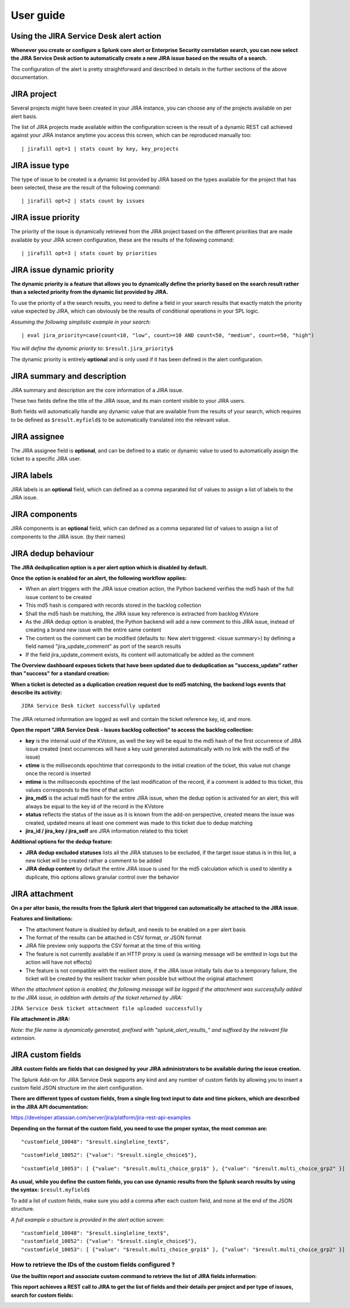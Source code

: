 User guide
##########

Using the JIRA Service Desk alert action
========================================

**Whenever you create or configure a Splunk core alert or Enterprise Security correlation search, you can now select the JIRA Service Desk action to automatically create a new JIRA issue based on the results of a search.**

.. image:: img/userguide1.png
   :alt: userguide1.png
   :align: center

The configuration of the alert is pretty straightforward and described in details in the further sections of the above documentation.

JIRA project
============

.. image:: img/userguide2.png
   :alt: userguide2.png
   :align: center

Several projects might have been created in your JIRA instance, you can choose any of the projects available on per alert basis.

The list of JIRA projects made available within the configuration screen is the result of a dynamic REST call achieved against your JIRA instance anytime you access this screen, which can be reproduced manually too:

::

    | jirafill opt=1 | stats count by key, key_projects

JIRA issue type
===============

.. image:: img/userguide3.png
   :alt: userguide3.png
   :align: center

The type of issue to be created is a dynamic list provided by JIRA based on the types available for the project that has been selected, these are the result of the following command:

::

    | jirafill opt=2 | stats count by issues

JIRA issue priority
===================

.. image:: img/userguide4.png
   :alt: userguide4.png
   :align: center

The priority of the issue is dynamically retrieved from the JIRA project based on the different priorities that are made available by your JIRA screen configuration, these are the results of the following command:

::

    | jirafill opt=3 | stats count by priorities

JIRA issue dynamic priority
===========================

.. image:: img/userguide5.png
   :alt: userguide5.png
   :align: center

**The dynamic priority is a feature that allows you to dynamically define the priority based on the search result rather than a selected priority from the dynamic list provided by JIRA.**

To use the priority of a the search results, you need to define a field in your search results that exactly match the priority value expected by JIRA, which can obviously be the results of conditional operations in your SPL logic.

*Assuming the following simplistic example in your search:*

::

    | eval jira_priority=case(count<10, "low", count>=10 AND count<50, "medium", count>=50, "high")

*You will define the dynamic priority to:* ``$result.jira_priority$``

The dynamic priority is entirely **optional** and is only used if it has been defined in the alert configuration.

JIRA summary and description
============================

.. image:: img/userguide6.png
   :alt: userguide6.png
   :align: center

JIRA summary and description are the core information of a JIRA issue.

These two fields define the title of the JIRA issue, and its main content visible to your JIRA users.

Both fields will automatically handle any dynamic value that are available from the results of your search, which requires to be defined as ``$result.myfield$`` to be automatically translated into the relevant value.

JIRA assignee
=============

.. image:: img/userguide7.png
   :alt: userguide7.png
   :align: center

The JIRA assignee field is **optional**, and can be defined to a static or dynamic value to used to automatically assign the ticket to a specific JIRA user.

JIRA labels
===========

.. image:: img/userguide8.png
   :alt: userguide8.png
   :align: center

JIRA labels is an **optional** field, which can defined as a comma separated list of values to assign a list of labels to the JIRA issue.

JIRA components
===============

.. image:: img/components.png
   :alt: components.png
   :align: center

JIRA components is an **optional** field, which can defined as a comma separated list of values to assign a list of components to the JIRA issue. (by their names)

JIRA dedup behaviour
====================

.. image:: img/jira_dedup1.png
   :alt: jira_dedup1.png
   :align: center

**The JIRA deduplication option is a per alert option which is disabled by default.**

**Once the option is enabled for an alert, the following workflow applies:**

- When an alert triggers with the JIRA issue creation action, the Python backend verifies the md5 hash of the full issue content to be created
- This md5 hash is compared with records stored in the backlog collection
- Shall the md5 hash be matching, the JIRA issue key reference is extracted from backlog KVstore
- As the JIRA dedup option is enabled, the Python backend will add a new comment to this JIRA issue, instead of creating a brand new issue with the entire same content
- The content os the comment can be modified (defaults to: New alert triggered: <issue summary>) by defining a field named "jira_update_comment" as port of the search results
- If the field jira_update_comment exists, its content will automatically be added as the comment

**The Overview dashboard exposes tickets that have been updated due to deduplication as "success_update" rather than "success" for a standard creation:**

.. image:: img/jira_dedup2.png
   :alt: jira_dedup2.png
   :align: center

**When a ticket is detected as a duplication creation request due to md5 matching, the backend logs events that describe its activity:**

::

    JIRA Service Desk ticket successfully updated

The JIRA returned information are logged as well and contain the ticket reference key, id, and more.

**Open the report "JIRA Service Desk - Issues backlog collection" to access the backlog collection:**

- **key** is the internal uuid of the KVstore, as well the key will be equal to the md5 hash of the first occurrence of JIRA issue created (next occurrences will have a key uuid generated automatically with no link with the md5 of the issue)
- **ctime** is the milliseconds epochtime that corresponds to the initial creation of the ticket, this value not change once the record is inserted
- **mtime** is the milliseconds epochtime of the last modification of the record, if a comment is added to this ticket, this values corresponds to the time of that action
- **jira_md5** is the actual md5 hash for the entire JIRA issue, when the dedup option is activated for an alert, this will always be equal to the key id of the record in the KVstore
- **status** reflects the status of the issue as it is known from the add-on perspective, created means the issue was created, updated means at least one comment was made to this ticket due to dedup matching
- **jira_id / jira_key / jira_self** are JIRA information related to this ticket

.. image:: img/jira_dedup3.png
   :alt: jira_dedup3.png
   :align: center

**Additional options for the dedup feature:**

- **JIRA dedup excluded statuses** lists all the JIRA statuses to be excluded, if the target issue status is in this list, a new ticket will be created rather a comment to be added
- **JIRA dedup content** by default the entire JIRA issue is used for the md5 calculation which is used to identity a duplicate, this options allows granular control over the behavior

JIRA attachment
===============

.. image:: img/attachment1.png
   :alt: attachment1.png
   :align: center

**On a per alter basis, the results from the Splunk alert that triggered can automatically be attached to the JIRA issue.**

**Features and limitations:**

- The attachment feature is disabled by default, and needs to be enabled on a per alert basis
- The format of the results can be attached in CSV format, or JSON format
- JIRA file preview only supports the CSV format at the time of this writing
- The feature is not currently available if an HTTP proxy is used (a warning message will be emitted in logs but the action will have not effects)
- The feature is not compatible with the resilient store, if the JIRA issue initially fails due to a temporary failure, the ticket will be created by the resilient tracker when possible but without the original attachment

*When the attachment option is enabled, the following message will be logged if the attachment was successfully added to the JIRA issue, in addition with details of the ticket returned by JIRA:*

``JIRA Service Desk ticket attachment file uploaded successfully``

**File attachment in JIRA:**

*Note: the file name is dynamically generated, prefixed with "splunk_alert_results_" and suffixed by the relevant file extension.*

.. image:: img/attachment2.png
   :alt: attachment2.png
   :align: center

JIRA custom fields
==================

.. image:: img/userguide9.png
   :alt: userguide9.png
   :align: center

**JIRA custom fields are fields that can designed by your JIRA administrators to be available during the issue creation.**

The Splunk Add-on for JIRA Service Desk supports any kind and any number of custom fields by allowing you to insert a custom field JSON structure im the alert configuration.

**There are different types of custom fields, from a single ling text input to date and time pickers, which are described in the JIRA API documentation:**

https://developer.atlassian.com/server/jira/platform/jira-rest-api-examples

.. image:: img/userguide10.png
   :alt: userguide10.png
   :align: center

**Depending on the format of the custom field, you need to use the proper syntax, the most common are:**

::

    "customfield_10048": "$result.singleline_text$",

::

    "customfield_10052": {"value": "$result.single_choice$"},

::

    "customfield_10053": [ {"value": "$result.multi_choice_grp1$" }, {"value": "$result.multi_choice_grp2" }]

**As usual, while you define the custom fields, you can use dynamic results from the Splunk search results by using the syntax:** ``$result.myfield$``

To add a list of custom fields, make sure you add a comma after each custom field, and none at the end of the JSON structure.

*A full example o structure is provided in the alert action screen:*

::

    "customfield_10048": "$result.singleline_text$",
    "customfield_10052": {"value": "$result.single_choice$"},
    "customfield_10053": [ {"value": "$result.multi_choice_grp1$" }, {"value": "$result.multi_choice_grp2" }]

How to retrieve the IDs of the custom fields configured ?
---------------------------------------------------------

**Use the builtin report and associate custom command to retrieve the list of JIRA fields information:**

.. image:: img/userguide_getfields1.png
   :alt: userguide_getfields1.png
   :align: center

**This report achieves a REST call to JIRA to get the list of fields and their details per project and per type of issues, search for custom fields:**

.. image:: img/userguide_getfields2.png
   :alt: userguide_getfields2.png
   :align: center
